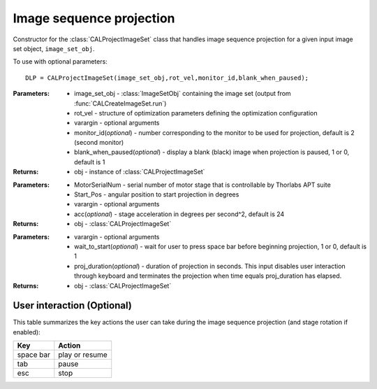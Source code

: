 .. _imageproject:

=========================
Image sequence projection
=========================

.. class:: CALProjectImageSet(image_set_obj,rot_vel,varargin)

    Constructor for the :class:`CALProjectImageSet` class that handles image sequence projection for a given input image set object, ``image_set_obj``.

    To use with optional parameters:
    ::
        DLP = CALProjectImageSet(image_set_obj,rot_vel,monitor_id,blank_when_paused);

    :Parameters:    * image_set_obj - :class:`ImageSetObj` containing the image set (output from :func:`CALCreateImageSet.run`)
                    
                    * rot_vel - structure of optimization parameters defining the optimization configuration
                    * varargin - optional arguments
                    * monitor_id(*optional*) - number corresponding to the monitor to be used for projection, default is 2 (second monitor)
                    * blank_when_paused(*optional*) - display a blank (black) image when projection is paused, 1 or 0, default is 1
                                                                        

    :Returns:       * obj - instance of :class:`CALProjectImageSet`

    .. classmethod:: motorInit(obj,MotorSerialNum,Start_Pos,varargin)

    :Parameters:    * MotorSerialNum - serial number of motor stage that is controllable by Thorlabs APT suite
                    * Start_Pos - angular position to start projection in degrees
                    * varargin - optional arguments
                    * acc(*optional*) - stage acceleration in degrees per second^2, default is 24

    :Returns:       * obj - :class:`CALProjectImageSet`

    .. classmethod:: startProjecting(obj,varargin) 

    :Parameters:    * varargin - optional arguments
                    * wait_to_start(*optional*) - wait for user to press space bar before beginning projection, 1 or 0, default is 1
                    * proj_duration(*optional*) - duration of projection in seconds. This input disables user interaction through keyboard and terminates the projection when time equals proj_duration has elapsed.

    :Returns:       * obj - :class:`CALProjectImageSet`

User interaction (Optional)
----------------

This table summarizes the key actions the user can take during the image sequence projection (and stage rotation if enabled):

+------------------------+-----------------+
| **Key**                |**Action**       |
+------------------------+-----------------+
| space bar              | play or resume  |
+------------------------+-----------------+
| tab                    |    pause        |
+------------------------+-----------------+
| esc                    |   stop          |
+------------------------+-----------------+
